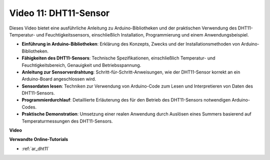 Video 11: DHT11-Sensor
======================

Dieses Video bietet eine ausführliche Anleitung zu Arduino-Bibliotheken und der praktischen Verwendung des DHT11-Temperatur- und Feuchtigkeitssensors, einschließlich Installation, Programmierung und einem Anwendungsbeispiel.

* **Einführung in Arduino-Bibliotheken**: Erklärung des Konzepts, Zwecks und der Installationsmethoden von Arduino-Bibliotheken.
* **Fähigkeiten des DHT11-Sensors**: Technische Spezifikationen, einschließlich Temperatur- und Feuchtigkeitsbereich, Genauigkeit und Betriebsspannung.
* **Anleitung zur Sensorverdrahtung**: Schritt-für-Schritt-Anweisungen, wie der DHT11-Sensor korrekt an ein Arduino-Board angeschlossen wird.
* **Sensordaten lesen**: Techniken zur Verwendung von Arduino-Code zum Lesen und Interpretieren von Daten des DHT11-Sensors.
* **Programmierdurchlauf**: Detaillierte Erläuterung des für den Betrieb des DHT11-Sensors notwendigen Arduino-Codes.
* **Praktische Demonstration**: Umsetzung einer realen Anwendung durch Auslösen eines Summers basierend auf Temperaturmessungen des DHT11-Sensors.

**Video**

.. raw:: html

    <iframe width="600" height="400" src="https://www.youtube.com/embed/FWRWLzKFf38?si=se1z2gcjH2ORWM-c" title="YouTube video player" frameborder="0" allow="accelerometer; autoplay; clipboard-write; encrypted-media; gyroscope; picture-in-picture; web-share" allowfullscreen></iframe>

    <br/><br/>

**Verwandte Online-Tutorials**

* :ref:`ar_dht11`